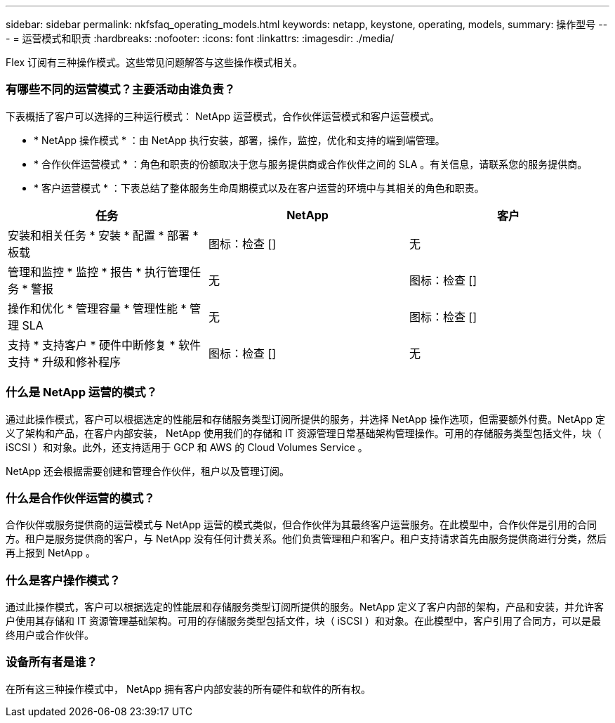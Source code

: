 ---
sidebar: sidebar 
permalink: nkfsfaq_operating_models.html 
keywords: netapp, keystone, operating, models, 
summary: 操作型号 
---
= 运营模式和职责
:hardbreaks:
:nofooter: 
:icons: font
:linkattrs: 
:imagesdir: ./media/


[role="lead"]
Flex 订阅有三种操作模式。这些常见问题解答与这些操作模式相关。



=== 有哪些不同的运营模式？主要活动由谁负责？

下表概括了客户可以选择的三种运行模式： NetApp 运营模式，合作伙伴运营模式和客户运营模式。

* * NetApp 操作模式 * ：由 NetApp 执行安装，部署，操作，监控，优化和支持的端到端管理。
* * 合作伙伴运营模式 * ：角色和职责的份额取决于您与服务提供商或合作伙伴之间的 SLA 。有关信息，请联系您的服务提供商。
* * 客户运营模式 * ：下表总结了整体服务生命周期模式以及在客户运营的环境中与其相关的角色和职责。


|===
| 任务 | NetApp | 客户 


| 安装和相关任务 * 安装 * 配置 * 部署 * 板载 | 图标：检查 [] | 无 


| 管理和监控 * 监控 * 报告 * 执行管理任务 * 警报 | 无 | 图标：检查 [] 


| 操作和优化 * 管理容量 * 管理性能 * 管理 SLA | 无 | 图标：检查 [] 


| 支持 * 支持客户 * 硬件中断修复 * 软件支持 * 升级和修补程序 | 图标：检查 [] | 无 
|===


=== 什么是 NetApp 运营的模式？

通过此操作模式，客户可以根据选定的性能层和存储服务类型订阅所提供的服务，并选择 NetApp 操作选项，但需要额外付费。NetApp 定义了架构和产品，在客户内部安装， NetApp 使用我们的存储和 IT 资源管理日常基础架构管理操作。可用的存储服务类型包括文件，块（ iSCSI ）和对象。此外，还支持适用于 GCP 和 AWS 的 Cloud Volumes Service 。

NetApp 还会根据需要创建和管理合作伙伴，租户以及管理订阅。



=== 什么是合作伙伴运营的模式？

合作伙伴或服务提供商的运营模式与 NetApp 运营的模式类似，但合作伙伴为其最终客户运营服务。在此模型中，合作伙伴是引用的合同方。租户是服务提供商的客户，与 NetApp 没有任何计费关系。他们负责管理租户和客户。租户支持请求首先由服务提供商进行分类，然后再上报到 NetApp 。



=== 什么是客户操作模式？

通过此操作模式，客户可以根据选定的性能层和存储服务类型订阅所提供的服务。NetApp 定义了客户内部的架构，产品和安装，并允许客户使用其存储和 IT 资源管理基础架构。可用的存储服务类型包括文件，块（ iSCSI ）和对象。在此模型中，客户引用了合同方，可以是最终用户或合作伙伴。



=== 设备所有者是谁？

在所有这三种操作模式中， NetApp 拥有客户内部安装的所有硬件和软件的所有权。

